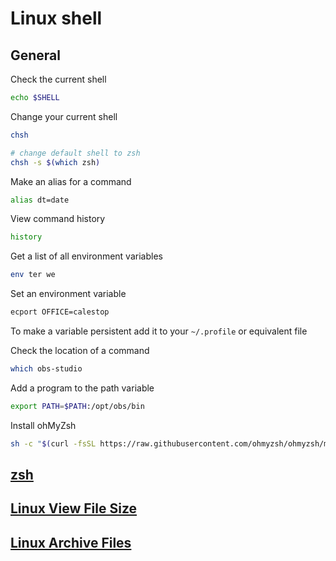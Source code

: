 * Linux shell

** General

Check the current shell

#+begin_src sh
echo $SHELL
#+end_src

Change your current shell

#+begin_src sh
chsh

# change default shell to zsh
chsh -s $(which zsh)
#+end_src

Make an alias for a command

#+begin_src sh
alias dt=date
#+end_src

View command history

#+begin_src sh
history
#+end_src

Get a list of all environment variables

#+begin_src sh
env ter we
#+end_src

Set an environment variable

#+begin_src sh
ecport OFFICE=calestop
#+end_src

To make a variable persistent add it to your =~/.profile= or equivalent
file

Check the location of a command

#+begin_src sh
which obs-studio
#+end_src

Add a program to the path variable

#+begin_src sh
export PATH=$PATH:/opt/obs/bin
#+end_src

Install ohMyZsh

#+begin_src sh
sh -c "$(curl -fsSL https://raw.githubusercontent.com/ohmyzsh/ohmyzsh/master/tools/install.sh)"
#+end_src

** [[file:zsh.org][zsh]]
** [[file:Linux View File Size.org][Linux View File Size]]
** [[file:Linux Archive Files.org][Linux Archive Files]]
